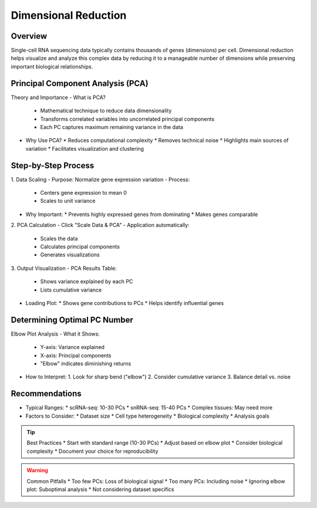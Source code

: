 Dimensional Reduction
==========================

Overview
--------------------
Single-cell RNA sequencing data typically contains thousands of genes (dimensions) per cell. Dimensional reduction helps visualize and analyze this complex data by reducing it to a manageable number of dimensions while preserving important biological relationships.

Principal Component Analysis (PCA)
--------------------

Theory and Importance
- What is PCA?
  * Mathematical technique to reduce data dimensionality
  * Transforms correlated variables into uncorrelated principal components
  * Each PC captures maximum remaining variance in the data
- Why Use PCA?
  * Reduces computational complexity
  * Removes technical noise
  * Highlights main sources of variation
  * Facilitates visualization and clustering

Step-by-Step Process
--------------------

1. Data Scaling
- Purpose: Normalize gene expression variation
- Process:
  * Centers gene expression to mean 0
  * Scales to unit variance
- Why Important: 
  * Prevents highly expressed genes from dominating
  * Makes genes comparable

2. PCA Calculation
- Click "Scale Data & PCA"
- Application automatically:
  * Scales the data
  * Calculates principal components
  * Generates visualizations

.. image:: ../_static/images/single_dataset_analysis/dimensional_reduction.png
   :width: 90%
   :align: center

3. Output Visualization
- PCA Results Table:
  * Shows variance explained by each PC
  * Lists cumulative variance
- Loading Plot:
  * Shows gene contributions to PCs
  * Helps identify influential genes

Determining Optimal PC Number
--------------------

Elbow Plot Analysis
- What it Shows:
  * Y-axis: Variance explained
  * X-axis: Principal components
  * "Elbow" indicates diminishing returns

.. image:: ../_static/images/single_dataset_analysis/elbow_plot.png
   :width: 90%
   :align: center

- How to Interpret:
  1. Look for sharp bend ("elbow")
  2. Consider cumulative variance
  3. Balance detail vs. noise

Recommendations
--------------------
- Typical Ranges:
  * scRNA-seq: 10-30 PCs
  * snRNA-seq: 15-40 PCs
  * Complex tissues: May need more
- Factors to Consider:
  * Dataset size
  * Cell type heterogeneity
  * Biological complexity
  * Analysis goals

.. tip::
   Best Practices
   * Start with standard range (10-30 PCs)
   * Adjust based on elbow plot
   * Consider biological complexity
   * Document your choice for reproducibility

.. warning::
   Common Pitfalls
   * Too few PCs: Loss of biological signal
   * Too many PCs: Including noise
   * Ignoring elbow plot: Suboptimal analysis
   * Not considering dataset specifics